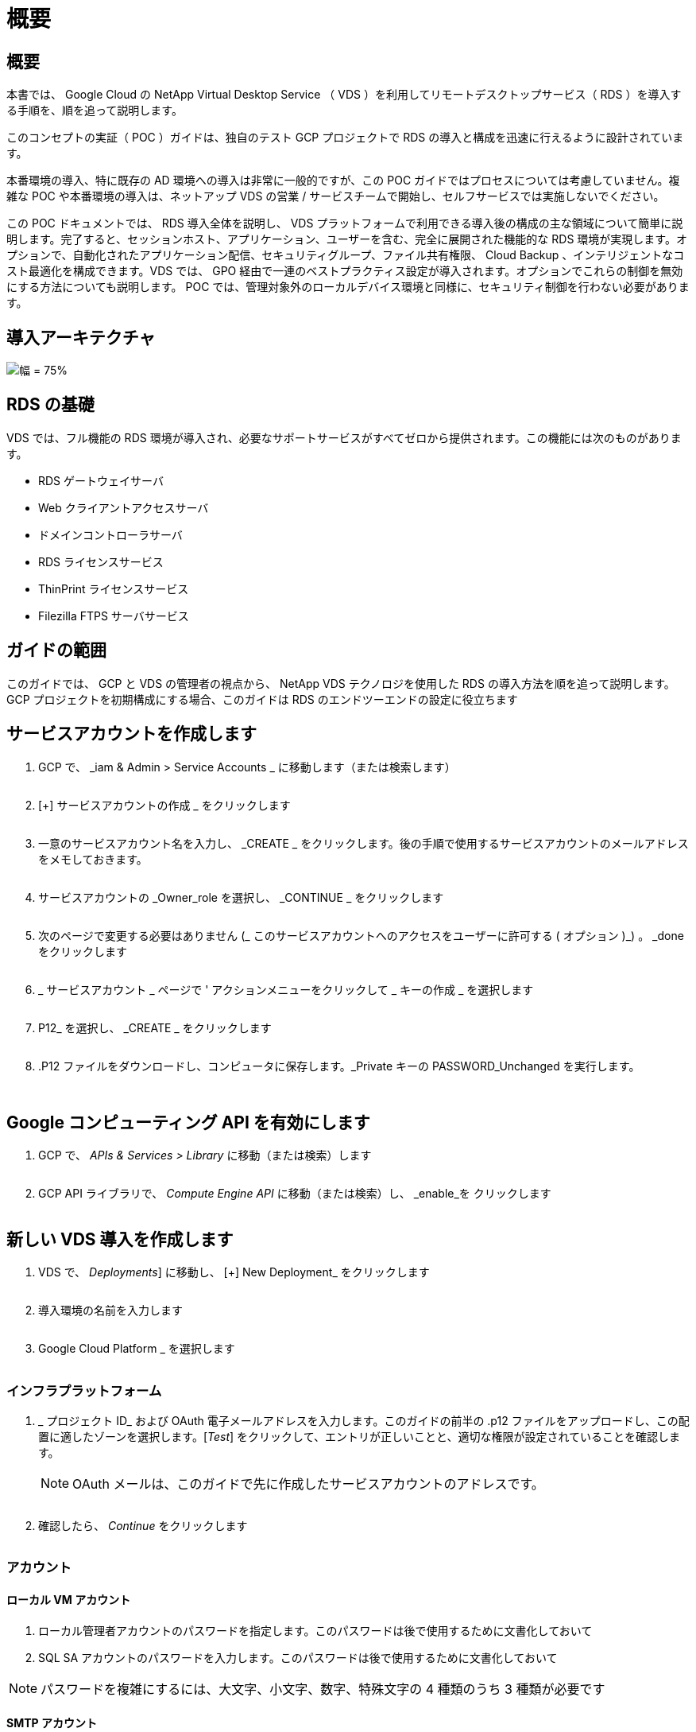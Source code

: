 = 概要
:allow-uri-read: 




== 概要

本書では、 Google Cloud の NetApp Virtual Desktop Service （ VDS ）を利用してリモートデスクトップサービス（ RDS ）を導入する手順を、順を追って説明します。

このコンセプトの実証（ POC ）ガイドは、独自のテスト GCP プロジェクトで RDS の導入と構成を迅速に行えるように設計されています。

本番環境の導入、特に既存の AD 環境への導入は非常に一般的ですが、この POC ガイドではプロセスについては考慮していません。複雑な POC や本番環境の導入は、ネットアップ VDS の営業 / サービスチームで開始し、セルフサービスでは実施しないでください。

この POC ドキュメントでは、 RDS 導入全体を説明し、 VDS プラットフォームで利用できる導入後の構成の主な領域について簡単に説明します。完了すると、セッションホスト、アプリケーション、ユーザーを含む、完全に展開された機能的な RDS 環境が実現します。オプションで、自動化されたアプリケーション配信、セキュリティグループ、ファイル共有権限、 Cloud Backup 、インテリジェントなコスト最適化を構成できます。VDS では、 GPO 経由で一連のベストプラクティス設定が導入されます。オプションでこれらの制御を無効にする方法についても説明します。 POC では、管理対象外のローカルデバイス環境と同様に、セキュリティ制御を行わない必要があります。



== 導入アーキテクチャ

image:Reference Architecture GCP RDS.png["幅 = 75%"]



== RDS の基礎

VDS では、フル機能の RDS 環境が導入され、必要なサポートサービスがすべてゼロから提供されます。この機能には次のものがあります。

* RDS ゲートウェイサーバ
* Web クライアントアクセスサーバ
* ドメインコントローラサーバ
* RDS ライセンスサービス
* ThinPrint ライセンスサービス
* Filezilla FTPS サーバサービス




== ガイドの範囲

このガイドでは、 GCP と VDS の管理者の視点から、 NetApp VDS テクノロジを使用した RDS の導入方法を順を追って説明します。GCP プロジェクトを初期構成にする場合、このガイドは RDS のエンドツーエンドの設定に役立ちます



== サービスアカウントを作成します

. GCP で、 _iam & Admin > Service Accounts _ に移動します（または検索します）
+
image:GCP_Deploy1.png[""]

. [+] サービスアカウントの作成 _ をクリックします
+
image:GCP_Deploy2.png[""]

. 一意のサービスアカウント名を入力し、 _CREATE _ をクリックします。後の手順で使用するサービスアカウントのメールアドレスをメモしておきます。
+
image:GCP_Deploy3.png[""]

. サービスアカウントの _Owner_role を選択し、 _CONTINUE _ をクリックします
+
image:GCP_Deploy4.png[""]

. 次のページで変更する必要はありません (_ このサービスアカウントへのアクセスをユーザーに許可する ( オプション )_) 。 _done をクリックします
+
image:GCP_Deploy5.png[""]

. _ サービスアカウント _ ページで ' アクションメニューをクリックして _ キーの作成 _ を選択します
+
image:GCP_Deploy6.png[""]

. P12_ を選択し、 _CREATE _ をクリックします
+
image:GCP_Deploy7.png[""]

. .P12 ファイルをダウンロードし、コンピュータに保存します。_Private キーの PASSWORD_Unchanged を実行します。
+
image:GCP_Deploy8.png[""]

+
image:GCP_Deploy9.png[""]





== Google コンピューティング API を有効にします

. GCP で、 _APIs & Services > Library_ に移動（または検索）します
+
image:GCP_Deploy10.png[""]

. GCP API ライブラリで、 _Compute Engine API_ に移動（または検索）し、 _enable_を クリックします
+
image:GCP_Deploy11.png[""]





== 新しい VDS 導入を作成します

. VDS で、 _Deployments_] に移動し、 [+] New Deployment_ をクリックします
+
image:GCP_Deploy12.png[""]

. 導入環境の名前を入力します
+
image:GCP_Deploy13.png[""]

. Google Cloud Platform _ を選択します
+
image:GCP_Deploy14.png[""]





=== インフラプラットフォーム

. _ プロジェクト ID_ および OAuth 電子メールアドレスを入力します。このガイドの前半の .p12 ファイルをアップロードし、この配置に適したゾーンを選択します。[_Test_] をクリックして、エントリが正しいことと、適切な権限が設定されていることを確認します。
+

NOTE: OAuth メールは、このガイドで先に作成したサービスアカウントのアドレスです。

+
image:GCP_Deploy15.png[""]

. 確認したら、 _Continue_ をクリックします
+
image:GCP_Deploy16.png[""]





=== アカウント



==== ローカル VM アカウント

. ローカル管理者アカウントのパスワードを指定します。このパスワードは後で使用するために文書化しておいて
. SQL SA アカウントのパスワードを入力します。このパスワードは後で使用するために文書化しておいて



NOTE: パスワードを複雑にするには、大文字、小文字、数字、特殊文字の 4 種類のうち 3 種類が必要です



==== SMTP アカウント

VDS では、カスタム SMTP 設定で E メール通知を送信することも、 _Automatic_ を選択して組み込みの SMTP サービスを使用することもできます。

. VDS から E メール通知を送信する場合に、送信元アドレスとして使用する E メールアドレスを入力します。_no-reply@<your-domain>.com は一般的な形式です。
. 成功レポートを送信する E メールアドレスを入力します。
. 障害レポートの送信先となる E メールアドレスを入力します。


image:GCP_Deploy17.png[""]



==== レベル 3 の技術者

レベル 3 の技術者アカウント（別名、は 'VDS 環境で VM の管理タスクを実行するときに 'VDS 管理者が使用するドメイン・レベルのアカウントですこの手順以降では、追加のアカウントを作成できます。

. レベル 3 管理者アカウントのユーザ名とパスワードを入力します。入力したユーザ名に「 .tech 」が追加され、エンドユーザと技術アカウントを区別できるようになります。これらのクレデンシャルは、あとで使用できるように記録
+

NOTE: 環境に対するドメインレベルのクレデンシャルを持つすべての VDS 管理者に対して名前付きアカウントを定義することを推奨します。このタイプのアカウントを持たない VDS 管理者は 'VDS に組み込まれた server_functionality への _Connect 経由で VM レベルの管理者アクセス権を持つことができます

+
image:GCP_Deploy18.png[""]





=== ドメイン



==== Active Directory

目的の AD ドメイン名を入力します。



==== パブリックドメイン

外部アクセスは SSL 証明書を使用して保護されます。独自のドメインと自己管理 SSL 証明書を使用してカスタマイズできます。また、 _Automatic__ を選択すると、証明書の 90 日の自動更新を含む SSL 証明書を管理することができます。自動を使用する場合は、各導入環境で固有のサブドメイン _cloudworkspace.app_を 使用します。

image:GCP_Deploy19.png[""]



=== 仮想マシン

RDS の導入では、ドメインコントローラ、 RDS ブローカー、 RDS ゲートウェイなどの必要なコンポーネントをプラットフォームサーバにインストールする必要があります。本番環境では、これらのサービスを専用の冗長仮想マシンで実行する必要があります。コンセプトの実証環境では、 1 台の VM でこれらすべてのサービスをホストできます。



==== プラットフォーム VM の構成



===== 単一の仮想マシン

これは、 POC 環境で推奨される選択です。シングル仮想マシン環境では、次の役割がすべて 1 つの VM でホストされます。

* CW Manager の略
* HTML5 ゲートウェイ
* RDS ゲートウェイ
* リモートアプリ
* FTPS サーバ（オプション）
* Domain Controller の略


このコンフィグレーションで推奨される RDS 使用事例の最大ユーザー数は 100 ユーザーです。この構成では、ロードバランシングが行われた RDS+ HTML5 ゲートウェイはオプションではないため、冗長性が制限されるだけでなく、将来的に拡張性を高めるためのオプションも制限されます。


NOTE: この環境がマルチテナンシー用に設計されている場合、シングル仮想マシン構成はサポートされません。



===== 複数のサーバ

VDS プラットフォームを複数の仮想マシンに分割する場合は、次の役割が専用 VM でホストされます。

* リモートデスクトップゲートウェイ
+
VDS セットアップを使用して、 1 つまたは 2 つの RDS ゲートウェイを展開および設定できます。これらのゲートウェイは、オープンインターネットから、導入環境内のセッションホスト VM への RDS ユーザセッションをリレーします。RDS ゲートウェイは重要な機能を処理し、 RDS をオープンインターネットからの直接攻撃から保護し、環境内のすべての RDS トラフィックを暗号化します。2 つのリモートデスクトップゲートウェイが選択されている場合、 VDS セットアップは 2 つの VM を展開し、着信 RDS ユーザーセッションをロードバランシングするように設定します。

* HTML5 ゲートウェイ
+
VDS セットアップを使用して、 1 つまたは 2 つの HTML5 ゲートウェイを導入および設定できます。これらのゲートウェイは、 VDS の Server_feature への _ 接続と Web ベースの VDS クライアント（ H5 ポータル）で使用される HTML5 サービスをホストします。2 つの HTML5 ポータルを選択すると、 VDS セットアップによって 2 つの VM が導入され、受信する HTML5 ユーザセッションの負荷を分散するように設定されます。

+

NOTE: 複数サーバオプションを使用する場合（インストールされている VDS クライアントのみを介して接続する場合でも） VDS から Server_Functionality への _ 接続を有効にすることを推奨します。

* 『 Gateway Scalability Notes 』
+
RDS のユースケースでは、追加のゲートウェイ VM を使用して環境の最大サイズをスケールアウトでき、 RDS または HTML5 ゲートウェイは約 500 ユーザをサポートします。ゲートウェイの追加は、ネットアッププロフェッショナルサービスによるサポートが最小限で済むため、後で追加できます



この環境がマルチテナンシー用に設計されている場合は、 _multiple servers _ selection を指定する必要があります。



====== サービスの役割

* Cwmgr1
+
この VM はネットアップ VDS 管理 VM です。SQL Express データベース、ヘルパーユーティリティ、およびその他の管理サービスを実行します。a_single server_deployment では、この VM は他のサービスもホストできますが、 _multiple server_configuration では、これらのサービスは別の VM に移動されます。

* CWPortal1(2)
+
最初の HTML5 ゲートウェイの名前は _CWPortal1_'2 番目は _CWPortal2_です導入時に 1 つまたは 2 つ作成できます。導入後にサーバを追加して容量を増やすことができます（サーバあたり最大 500 接続）。

* CWRDSGateway1 （ 2 ）
+
最初の RDS ゲートウェイの名前は _CWRDSGateway1_、 2 番目は _CWRDSGateway2_です 。導入時に 1 つまたは 2 つ作成できます。導入後にサーバを追加して容量を増やすことができます（サーバあたり最大 500 接続）。

* リモートアプリ
+
App Service は、 RemotApp アプリケーションをホストするための専用コレクションですが、 RDS ゲートウェイとその RDWeb ロールを使用して、エンドユーザセッション要求をルーティングし、 RDWeb アプリケーションサブスクリプションリストをホストします。このサービスロールには VM 専用 VM が導入されていません。

* ドメインコントローラ
+
導入時に 'VDS と連携するように 1 つまたは 2 つのドメインコントローラを自動的に構築および構成できます



image:GCP_Deploy21.png[""]



==== オペレーティングシステム

プラットフォームサーバーに展開するサーバーオペレーティングシステムを選択します。



==== タイムゾーン

希望するタイムゾーンを選択します。プラットフォームサーバがこの時間に設定され、ログファイルにこのタイムゾーンが反映されます。この設定に関係なく、エンドユーザセッションには、自身のタイムゾーンが反映されます。



==== その他のサービス



===== FTP

VDS では、オプションで Filezilla をインストールして設定し、 FTPS サーバで環境との間でデータを移動することができます。このテクノロジーは古く、より最新のデータ転送方法（ Google ドライブなど）を推奨します。

image:GCP_Deploy20.png[""]



=== ネットワーク

VM をそれぞれの目的に応じて別のサブネットに分離することを推奨します。

ネットワークスコープを定義し、 /20 範囲を追加します。

VDS セットアップは、検出して、成功したことを示す範囲を提案します。ベストプラクティスに従い、サブネット IP アドレスはプライベート IP アドレス範囲にする必要があります。

範囲は次のとおりです。

* 192.168.0.0 ～ 192.168.255.255
* 172.16.0.0 ～ 172.31.255.255
* 10.0.0.0 ～ 10.255.255.255


必要に応じて確認と調整を行い、 [ 検証 ] をクリックして、次のそれぞれのサブネットを特定します。

* テナント：セッションホストサーバとデータベースサーバが配置される範囲です
* サービス： Cloud Volumes Service などの PaaS サービスが提供される範囲です
* プラットフォーム : プラットフォームサーバーが存在する範囲です
* Directory ： AD サーバが配置される範囲です


image:GCP_Deploy22.png[""]



=== ライセンス



==== SPLA#

VDS で RDS ライセンスサービスを構成して SPLA RDS CAL レポートを簡単に作成できるように、 SPLA 番号を入力します。POC 導入では一時的な番号（ 12345 など）を入力できますが、試用期間（ 120 日以内）後、 RDS セッションの接続は停止します。



==== SPLA 製品

SPLA でライセンスされた Office 製品の MAK ライセンスコードを入力して 'VDS レポートから SPLA レポートを簡単に作成できるようにします



==== ThinPrint

同梱の ThinPrint ライセンスサーバとライセンスをインストールして、エンドユーザーのプリンタのリダイレクトを簡素化します。

image:GCP_Deploy23.png[""]



=== レビューとプロビジョニング

すべての手順が完了したら、選択内容を確認し、環境を検証してプロビジョニングします。image:GCP_Deploy24.png[""]



=== 次のステップ

導入の自動化プロセスでは、導入ウィザードで選択したオプションを使用して、新しい RDS 環境が導入されるようになりました。

導入が完了すると、複数の E メールが送信されます。完了すると、最初のワークスペースに対応できる環境が整います。ワークスペースには、エンドユーザーをサポートするために必要なセッションホストとデータサーバーが含まれます。このガイドに戻って、導入の自動化が 1~2 時間で完了したら次の手順に進みます。



== 新しいプロビジョニングコレクションを作成します

コレクションのプロビジョニングは、 VM イメージの作成、カスタマイズ、 Sysprep を可能にする VDS の機能です。ワークプレースの導入に入ると、導入するイメージが必要になり、次の手順で VM イメージを作成します。

.導入の基本イメージを作成するには、次の手順を実行します。
. [_Deployments] > [Provisioning Collections] に移動し、 [_Add_] をクリックします
+
image:GCP_Deploy27.png[""]

. 名前と概要を入力します。[Type] に [Shared_] を選択します。
+

NOTE: 共有または VDI を選択できます。Shared は、セッションサーバと、データベースなどのアプリケーション用のビジネスサーバ（オプション）をサポートします。VDI は VM 用の単一の VM イメージで、個々のユーザ専用になります。

. [ 追加 ] をクリックして、ビルドするサーバーイメージのタイプを定義します。
+
image:GCP_Deploy28.png[""]

. 「 TSData 」を「 _server role_」 、適切な VM イメージ（この場合は「 Server 2016 」）、および必要なストレージタイプとして選択します。サーバーの追加 _ をクリックします
+
image:GCP_Deploy29.png[""]

. 必要に応じて、このイメージにインストールするアプリケーションを選択します。
+
.. 使用可能なアプリケーションのリストは、 App Library から読み込まれます。 App Library にアクセスするには、右上にある _ 設定 > App Catalog_page の下にある管理者名メニューをクリックします。
+
image:GCP_Deploy30.png[""]



. [ コレクションの追加 ] をクリックし、 VM が作成されるまで待ちます。VDS は、アクセスおよびカスタマイズ可能な VM を構築します。
. VM のビルドが完了したら、サーバに接続し、必要な変更を行います。
+
.. ステータスに「 _Collection Validation_」 と表示されたら、コレクション名をクリックします。
+
image:GCP_Deploy31.png[""]

.. 次に、 _ サーバテンプレート名 _ をクリックします
+
image:GCP_Deploy32.png[""]

.. 最後に、 _Connect to Server_ ボタンをクリックします。接続され、ローカル管理者資格情報を使用して VM に自動的にログインします。
+
image:GCP_Deploy33.png[""]

+
image:GCP_Deploy34.png[""]



. すべてのカスタマイズが完了したら、 _Validate Collection_so VDS を使用して sysprep を実行し、イメージをファイナライズできます。完了すると VM が削除され、 VDS 導入ウィザードで導入フォームを使用できるようになります。
+
image:GCP_Deploy35.png[""]5.





== 新しいワークスペースを作成します

ワークスペースは、ユーザーのグループをサポートするセッションホストとデータサーバーの集合です。導入環境には、単一のワークスペース（シングルテナント）または複数のワークスペース（マルチテナント）を含めることができます。

ワークスペースは、特定のグループの RDS サーバーコレクションを定義します。この例では、仮想デスクトップ機能をデモンストレーションするために単一のコレクションを導入します。ただし、モデルを複数のワークスペース /RDS コレクションに拡張して、同じ Active Directory ドメイン領域内の異なるグループと異なる場所をサポートすることもできます。管理者は、必要に応じて、ワークスペースやコレクション間のアクセスを制限して、アプリケーションやデータへのアクセスを制限するなどのユースケースに対応できます。



=== クライアント設定（ &S ）

. NetApp VDS で、 _ ワークスペース _ に移動し、 _ + 新規ワークスペース _ をクリックします
+
image:GCP_Deploy25.png[""]

. _Add_ をクリックして ' 新しいクライアントを作成しますクライアントの詳細は、通常、会社情報または特定の場所 / 部門の情報のいずれかを表します。
+
image:GCP_Deploy26.png[""]

+
.. 会社の詳細を入力し、このワークスペースを配置する展開を選択します。
.. * データドライブ： * 会社の共有マップドライブに使用するドライブ文字を定義します。
.. * ユーザー・ホーム・ドライブ：マップされたドライブに使用するドライブ文字を定義します
.. * 追加設定 *
+
以下の設定は、導入時または導入後に定義できます。

+
... _ リモートアプリを有効にする： _ リモートアプリは、完全なリモートデスクトップセッションを表示するのではなく、ストリーミングアプリケーションとしてアプリケーションを表示します。
... _App Locker を有効にする： _VDS にはアプリケーションの展開とエンタイトルメント機能が含まれています。デフォルトでは、システムはエンドユーザーに対してアプリケーションを表示 / 非表示にします。App Locker を有効にすると、 GPO セーフリストを介したアプリケーションアクセスが強制されます。
... ワークスペースユーザーデータストレージを有効にする：エンドユーザーが仮想デスクトップでデータストレージアクセスを行う必要があるかどうかを判断します。RDS 環境では、ユーザプロファイルのデータアクセスを有効にするには、この設定を常にチェックする必要があります。
... _ プリンタアクセスを無効にする： _VDS はローカルプリンタへのアクセスをブロックできます。
... _ タスクマネージャへのアクセスを許可する :_VDS は、 Windows のタスクマネージャへのエンドユーザーアクセスを有効または無効にすることができます。
... 複雑なユーザーパスワードを要求する :_ 複雑なパスワードを要求すると、ネイティブの Windows Server の複雑なパスワードルールが有効になります。また、ロックされたユーザアカウントの自動ロック解除の遅延時間も無効になります。このため、有効にすると、エンドユーザが複数回失敗したパスワードを使用してアカウントをロックする場合に、管理者の介入が必要になります。
... すべてのユーザーに対して MFA を有効にする :_VDS には無料の電子メール /SMS MFA サービスが含まれており、エンドユーザーや VDS 管理者アカウントへのアクセスを保護するために使用できます。これを有効にすると、このワークスペースのすべてのエンドユーザーが MFA を使用して認証し、デスクトップやアプリケーションにアクセスする必要があります。








=== アプリケーションを選択します

このガイドで前の手順で作成した Windows OS バージョンと Provisioning コレクションを選択します。

この時点でアプリケーションを追加することもできますが、この POC では、導入後にアプリケーションの使用権に対処します。

image:GCP_Deploy36.png[""]



=== ユーザを追加します

ユーザを追加するには、既存の AD セキュリティグループを選択するか、個々のユーザを選択します。この POC ガイドでは、導入後にユーザを追加します。

image:GCP_Deploy37.png[""]



=== レビューとプロビジョニング

最後のページで、選択したオプションを確認し、 _Provision _ をクリックして、 RDS リソースの自動ビルドを開始します。

image:GCP_Deploy38.png[""]


NOTE: 展開プロセス中にログが作成され、展開詳細ページの下部にある _ タスク履歴 _ でアクセスできます。アクセスするには、 _VDS > 配置 > 配置名 _ に移動します



=== 次のステップ

ワークプレース自動化プロセスでは、導入ウィザードで選択したオプションを使用して、新しい RDS リソースを配置できるようになりました。

完了すると、一般的な RDS 配置をカスタマイズするためのいくつかの一般的なワークフローを実行できます。

* link:Management.User_Administration.manage_user_accounts.html["ユーザを追加します"]
* link:Reference.end_user_access.html["エンドユーザアクセス"]
* link:Management.Applications.application_entitlement_workflow.html["アプリケーションエンタイトルメント"]
* link:Management.Cost_Optimization.workload_schedule.html["コストの最適化"]


